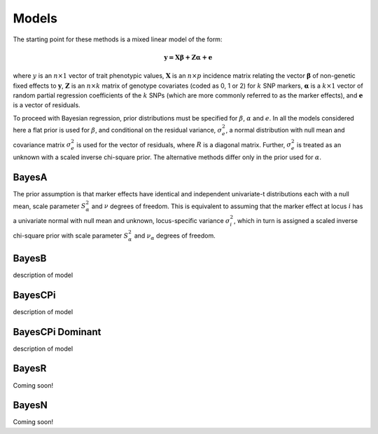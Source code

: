 Models
======

The starting point for these methods is a mixed linear model of the form:

.. math::

  \boldsymbol{y=X\beta+Z\alpha+e}

where  :math:`y` is an :math:`n\times 1` vector of trait
phenotypic values, :math:`\boldsymbol{X}` is an :math:`n\times p` incidence matrix relating
the vector :math:`\boldsymbol{\beta}` of non-genetic fixed effects to :math:`\boldsymbol{y}`,  :math:`\boldsymbol{Z}`
is an :math:`n\times k` matrix of genotype covariates (coded as 0, 1 or 2)
for :math:`k` SNP markers, :math:`\boldsymbol{\alpha}` is a :math:`k\times 1` vector of random
partial regression coefficients of the :math:`k` SNPs (which are more
commonly referred to as the marker effects), and :math:`\boldsymbol{e}` is a
vector of residuals. 

To proceed with Bayesian regression, prior distributions must be
specified for :math:`\beta`, :math:`\alpha` and :math:`e`. In all the models
considered here a flat prior is used for
:math:`\beta`, and conditional on the residual variance, :math:`\sigma^2_e`, a
normal distribution with null mean and covariance matrix
:math:`\sigma^2_e` is used for the vector of residuals, where :math:`R`
is a diagonal matrix. Further, :math:`\sigma^2_e` is treated as an unknown
with a scaled inverse chi-square prior. The alternative methods differ 
only in the prior used for :math:`\alpha`.

BayesA
^^^^^^

The prior assumption is that marker effects have identical
and independent univariate-t distributions each with a null mean,
scale parameter :math:`S^2_{\alpha}` and :math:`\nu` degrees of freedom.
This is equivalent to assuming that the marker effect at locus :math:`i` has a univariate normal
with null mean and unknown, locus-specific variance :math:`\sigma^2_i`,
which in turn is assigned a scaled inverse chi-square prior with scale
parameter :math:`S^2_{\alpha}` and :math:`\nu_{\alpha}` degrees of freedom. 

BayesB
^^^^^^

description of model

BayesCPi
^^^^^^^^

description of model

BayesCPi Dominant
^^^^^^^^^^^^^^^^^

description of model

BayesR
^^^^^^

Coming soon!

BayesN
^^^^^^

Coming soon!
